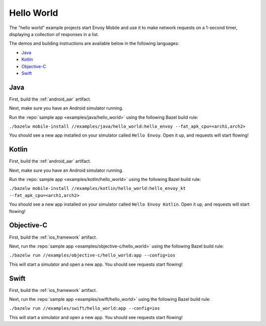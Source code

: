 .. _hello_world:

Hello World
===========

The "hello world" example projects start Envoy Mobile and use it to make network requests
on a 1-second timer, displaying a collection of responses in a list.

The demos and building instructions are available below in the following languages:

- `Java`_
- `Kotlin`_
- `Objective-C`_
- `Swift`_

----
Java
----

First, build the :ref:`android_aar` artifact.

Next, make sure you have an Android simulator running.

Run the :repo:`sample app <examples/java/hello_world>` using the following Bazel build rule:

``./bazelw mobile-install //examples/java/hello_world:hello_envoy --fat_apk_cpu=<arch1,arch2>``

You should see a new app installed on your simulator called ``Hello Envoy``.
Open it up, and requests will start flowing!

------
Kotlin
------

First, build the :ref:`android_aar` artifact.

Next, make sure you have an Android simulator running.

Run the :repo:`sample app <examples/kotlin/hello_world>` using the following Bazel build rule:

``./bazelw mobile-install //examples/kotlin/hello_world:hello_envoy_kt --fat_apk_cpu=<arch1,arch2>``

You should see a new app installed on your simulator called ``Hello Envoy Kotlin``.
Open it up, and requests will start flowing!

-----------
Objective-C
-----------

First, build the :ref:`ios_framework` artifact.

Next, run the :repo:`sample app <examples/objective-c/hello_world>` using the following Bazel build rule:

``./bazelw run //examples/objective-c/hello_world:app --config=ios``

This will start a simulator and open a new app. You should see requests start flowing!

-----
Swift
-----

First, build the :ref:`ios_framework` artifact.

Next, run the :repo:`sample app <examples/swift/hello_world>` using the following Bazel build rule:

``./bazelw run //examples/swift/hello_world:app --config=ios``

This will start a simulator and open a new app. You should see requests start flowing!
